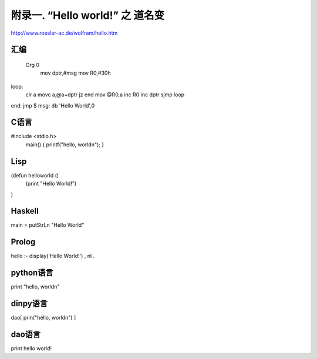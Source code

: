 附录一.  “Hello world!” 之 道名变
***********************************

http://www.roesler-ac.de/wolfram/hello.htm

汇编
-----
 Org 0
   mov dptr,#msg
   mov R0,#30h  
loop:
   clr a
   movc a,@a+dptr
   jz end
   mov @R0,a
   inc R0
   inc dptr
   sjmp  loop
end: jmp $ 
msg: db 'Hello World',0	
    
C语言
-----

#include <stdio.h>
 main()
 { printf("hello, world\n");
 }


Lisp
--------

(defun helloworld ()
  (print "Hello World!")
)


Haskell
--------

main = putStrLn "Hello World"


Prolog
------------

hello :- display('Hello World!') , nl .


python语言
-----------

print "hello, world\n"

dinpy语言
----------

dao[ prin("hello, world\n") ]

dao语言
----------

print hello world!
